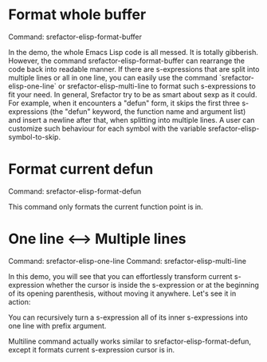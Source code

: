 
* Format whole buffer

Command: srefactor-elisp-format-buffer

[[file:srefactor-elisp-format-buffer.gif][file:srefactor-elisp-format-buffer.gif]]

In the demo, the whole Emacs Lisp code is all messed. It is totally
gibberish. However, the command srefactor-elisp-format-buffer can rearrange the
code back into readable manner. If there are s-expressions that are split into
multiple lines or all in one line, you can easily use the command
`srefactor-elisp-one-line` or srefactor-elisp-multi-line to format such
s-expressions to fit your need. In general, Srefactor try to be as smart about
sexp as it could. For example, when it encounters a "defun" form, it skips the
first three s-expressions (the "defun" keyword, the function name and argument
list) and insert a newline after that, when splitting into multiple lines. A
user can customize such behaviour for each symbol with the variable
srefactor-elisp-symbol-to-skip.

* Format current defun

Command: srefactor-elisp-format-defun

This command only formats the current function point is in.

* One line <--> Multiple lines

Command: srefactor-elisp-one-line
Command: srefactor-elisp-multi-line

In this demo, you will see that you can effortlessly transform current
s-expression whether the cursor is inside the s-expression or at the beginning
of its opening parenthesis, without moving it anywhere.  Let's see it in action:

[[file:srefactor-elisp-oneline-multiline.gif][file:srefactor-elisp-oneline-multiline.gif]]

You can recursively turn a s-expression all of its inner s-expressions into one
line with prefix argument.

Multiline command actually works similar to srefactor-elisp-format-defun, except
it formats current s-expression cursor is in.

